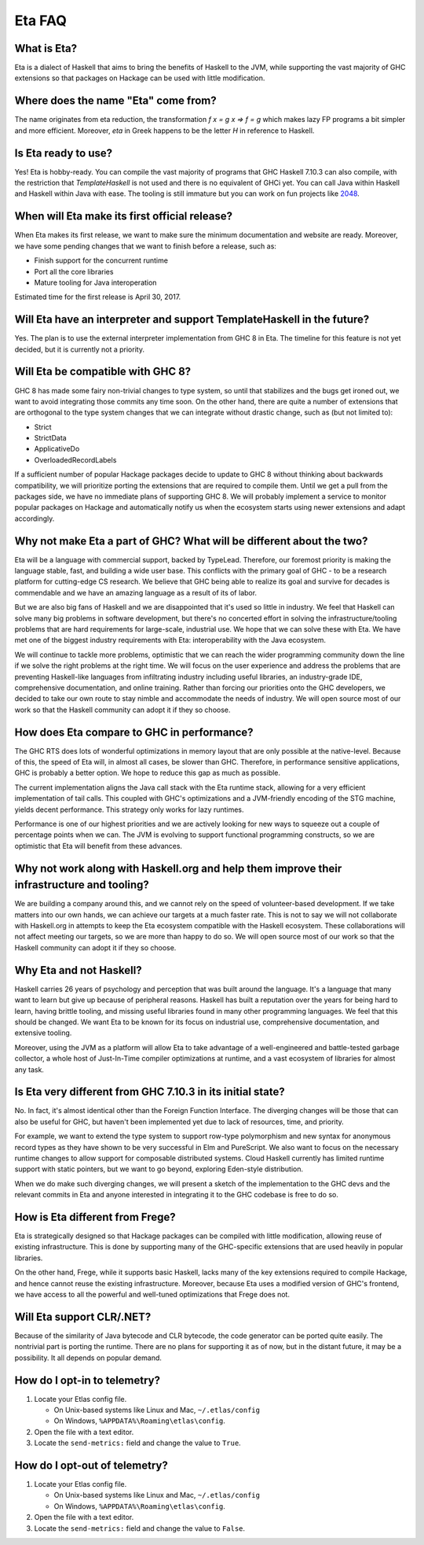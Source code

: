 .. _Eta:

Eta FAQ
========

What is Eta?
------------
Eta is a dialect of Haskell that aims to bring the benefits of Haskell to the JVM, while supporting the vast majority of GHC extensions so that packages on Hackage can be used with little modification.

Where does the name "Eta" come from?
--------------------------------------
The name originates from eta reduction, the transformation `f x = g x => f = g` which makes lazy FP programs a bit simpler and more efficient. Moreover, *eta* in Greek happens to be the letter *H* in reference to Haskell.

Is Eta ready to use?
--------------------
Yes! Eta is hobby-ready. You can compile the vast majority of programs that GHC Haskell 7.10.3 can also compile, with the restriction that `TemplateHaskell` is not used and there is no equivalent of GHCi yet. You can call Java within Haskell and Haskell within Java with ease. The tooling is still immature but you can work on fun projects like `2048 <https://github.com/rahulmutt/eta-2048>`_.

When will Eta make its first official release?
----------------------------------------------
When Eta makes its first release, we want to make sure the minimum documentation and website are ready. Moreover, we have some pending changes that we want to finish before a release, such as:

- Finish support for the concurrent runtime
- Port all the core libraries
- Mature tooling for Java interoperation

Estimated time for the first release is April 30, 2017.

Will Eta have an interpreter and support TemplateHaskell in the future?
-----------------------------------------------------------------------
Yes. The plan is to use the external interpreter implementation from GHC 8 in Eta. The timeline for this feature is not yet decided, but it is currently not a priority.

Will Eta be compatible with GHC 8?
----------------------------------
GHC 8 has made some fairy non-trivial changes to type system, so until that stabilizes and the bugs get ironed out, we want to avoid integrating those commits any time soon. On the other hand, there are quite a number of extensions that are orthogonal to the type system changes that we can integrate without drastic change, such as (but not limited to):

- Strict
- StrictData
- ApplicativeDo
- OverloadedRecordLabels

If a sufficient number of popular Hackage packages decide to update to GHC 8 without thinking about backwards compatibility, we will prioritize porting the extensions that are required to compile them. Until we get a pull from the packages side, we have no immediate plans of supporting GHC 8. We will probably implement a service to monitor popular packages on Hackage and automatically notify us when the ecosystem starts using newer extensions and adapt accordingly.

Why not make Eta a part of GHC? What will be different about the two?
---------------------------------------------------------------------
Eta will be a language with commercial support, backed by TypeLead. Therefore, our foremost priority is making the language stable, fast, and building a wide user base. This conflicts with the primary goal of GHC - to be a research platform for cutting-edge CS research. We believe that GHC being able to realize its goal and survive for decades is commendable and we have an amazing language as a result of its of labor.

But we are also big fans of Haskell and we are disappointed that it's used so little in industry. We feel that Haskell can solve many big problems in software development, but there's no concerted effort in solving the infrastructure/tooling problems that are hard requirements for large-scale, industrial use. We hope that we can solve these with Eta. We have met one of the biggest industry requirements with Eta: interoperability with the Java ecosystem.

We will continue to tackle more problems, optimistic that we can reach the wider programming community down the line if we solve the right problems at the right time. We will focus on the user experience and address the problems that are preventing Haskell-like languages from infiltrating industry including useful libraries, an industry-grade IDE, comprehensive documentation, and online training. Rather than forcing our priorities onto the GHC developers, we decided to take our own route to stay nimble and accommodate the needs of industry. We will open source most of our work so that the Haskell community can adopt it if they so choose.

How does Eta compare to GHC in performance?
---------------------------------------------
The GHC RTS does lots of wonderful optimizations in memory layout that are only possible at the native-level. Because of this, the speed of Eta will, in almost all cases, be slower than GHC. Therefore, in performance sensitive applications, GHC is probably a better option. We hope to reduce this gap as much as possible.

The current implementation aligns the Java call stack with the Eta runtime stack, allowing for a very efficient implementation of tail calls. This coupled with GHC's optimizations and a JVM-friendly encoding of the STG machine, yields decent performance. This strategy only works for lazy runtimes.

Performance is one of our highest priorities and we are actively looking for new ways to squeeze out a couple of percentage points when we can. The JVM is evolving to support functional programming constructs, so we are optimistic that Eta will benefit from these advances.

Why not work along with Haskell.org and help them improve their infrastructure and tooling?
-------------------------------------------------------------------------------------------
We are building a company around this, and we cannot rely on the speed of volunteer-based development. If we take matters into our own hands, we can achieve our targets at a much faster rate. This is not to say we will not collaborate with Haskell.org in attempts to keep the Eta ecosystem compatible with the Haskell ecosystem. These collaborations will not affect meeting our targets, so we are more than happy to do so. We will open source most of our work so that the Haskell community can adopt it if they so choose.

Why Eta and not Haskell?
------------------------

Haskell carries 26 years of psychology and perception that was built around the language. It's a language that many want to learn but give up because of peripheral reasons. Haskell has built a reputation over the years for being hard to learn, having brittle tooling, and missing useful libraries found in many other programming languages. We feel that this should be changed. We want Eta to be known for its focus on industrial use, comprehensive documentation, and extensive tooling.

Moreover, using the JVM as a platform will allow Eta to take advantage of a well-engineered and battle-tested garbage collector, a whole host of Just-In-Time compiler optimizations at runtime, and a vast ecosystem of libraries for almost any task.

Is Eta very different from GHC 7.10.3 in its initial state?
-----------------------------------------------------------
No. In fact, it's almost identical other than the Foreign Function Interface. The diverging changes will be those that can also be useful for GHC, but haven't been implemented yet due to lack of resources, time, and priority.

For example, we want to extend the type system to support row-type polymorphism and new syntax for anonymous record types as they have shown to be very successful in Elm and PureScript. We also want to focus on the necessary runtime changes to allow support for composable distributed systems. Cloud Haskell currently has limited runtime support with static pointers, but we want to go beyond, exploring Eden-style distribution.

When we do make such diverging changes, we will present a sketch of the implementation to the GHC devs and the relevant commits in Eta and anyone interested in integrating it to the GHC codebase is free to do so.

How is Eta different from Frege?
--------------------------------
Eta is strategically designed so that Hackage packages can be compiled with little modification, allowing reuse of existing infrastructure. This is done by supporting many of the GHC-specific extensions that are used heavily in popular libraries.

On the other hand, Frege, while it supports basic Haskell, lacks many of the key extensions required to compile Hackage, and hence cannot reuse the existing infrastructure. Moreover, because Eta uses a modified version of GHC's frontend, we have access to all the powerful and well-tuned optimizations that Frege does not.

Will Eta support CLR/.NET?
--------------------------
Because of the similarity of Java bytecode and CLR bytecode, the code generator can be ported quite easily. The nontrivial part is porting the runtime. There are no plans for supporting it as of now, but in the distant future, it may be a possibility. It all depends on popular demand.


.. _opt-in-telemetry:

How do I opt-in to telemetry?
-----------------------------

1. Locate your Etlas config file.

   - On Unix-based systems like Linux and Mac, ``~/.etlas/config``
   - On Windows, ``%APPDATA%\Roaming\etlas\config``.
2. Open the file with a text editor.
3. Locate the ``send-metrics:`` field and change the value to ``True``.

.. _opt-out-telemetry:

How do I opt-out of telemetry?
------------------------------

1. Locate your Etlas config file.

   - On Unix-based systems like Linux and Mac, ``~/.etlas/config``
   - On Windows, ``%APPDATA%\Roaming\etlas\config``.
2. Open the file with a text editor.
3. Locate the ``send-metrics:`` field and change the value to ``False``.

